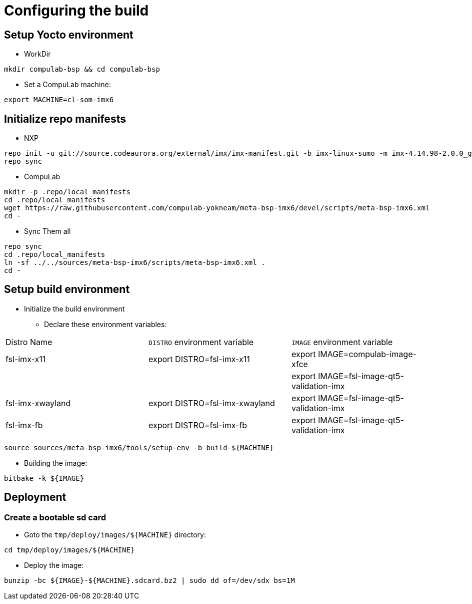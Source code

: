 # Configuring the build

## Setup Yocto environment

* WorkDir
```
mkdir compulab-bsp && cd compulab-bsp
```
* Set a CompuLab machine:
```
export MACHINE=cl-som-imx6
```

## Initialize repo manifests

* NXP
```
repo init -u git://source.codeaurora.org/external/imx/imx-manifest.git -b imx-linux-sumo -m imx-4.14.98-2.0.0_ga.xml
repo sync
```

* CompuLab
```
mkdir -p .repo/local_manifests
cd .repo/local_manifests
wget https://raw.githubusercontent.com/compulab-yokneam/meta-bsp-imx6/devel/scripts/meta-bsp-imx6.xml
cd -
```

* Sync Them all
```
repo sync
cd .repo/local_manifests
ln -sf ../../sources/meta-bsp-imx6/scripts/meta-bsp-imx6.xml .
cd -
```

## Setup build environment
* Initialize the build environment
** Declare these environment variables:
|===
| Distro Name | `DISTRO` environment variable | `IMAGE` environment variable
| fsl-imx-x11 | export DISTRO=fsl-imx-x11 | export IMAGE=compulab-image-xfce
| | | export IMAGE=fsl-image-qt5-validation-imx
| fsl-imx-xwayland | export DISTRO=fsl-imx-xwayland | export IMAGE=fsl-image-qt5-validation-imx
| fsl-imx-fb | export DISTRO=fsl-imx-fb | export IMAGE=fsl-image-qt5-validation-imx
|===
```
source sources/meta-bsp-imx6/tools/setup-env -b build-${MACHINE}
```
* Building the image:
```
bitbake -k ${IMAGE}
```

## Deployment
### Create a bootable sd card

* Goto the `tmp/deploy/images/${MACHINE}` directory:
```
cd tmp/deploy/images/${MACHINE}
```

* Deploy the image:
```
bunzip -bc ${IMAGE}-${MACHINE}.sdcard.bz2 | sudo dd of=/dev/sdx bs=1M
```
